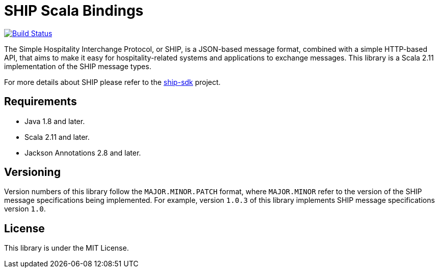 = SHIP Scala Bindings

image:https://travis-ci.org/revinate/ship-scala.svg?branch=master["Build Status", link="https://travis-ci.org/revinate/ship-scala"]

The Simple Hospitality Interchange Protocol, or SHIP, is a JSON-based message format, combined with a simple HTTP-based API, that aims to make it easy for hospitality-related systems and applications to exchange messages. This library is a Scala 2.11 implementation of the SHIP message types.

For more details about SHIP please refer to the https://github.com/revinate/ship-sdk[ship-sdk] project.

== Requirements

* Java 1.8 and later.
* Scala 2.11 and later.
* Jackson Annotations 2.8 and later.

== Versioning

Version numbers of this library follow the `MAJOR.MINOR.PATCH` format, where `MAJOR.MINOR` refer to the version of the SHIP message specifications being implemented. For example, version `1.0.3` of this library implements SHIP message specifications version `1.0`.

== License

This library is under the MIT License.
